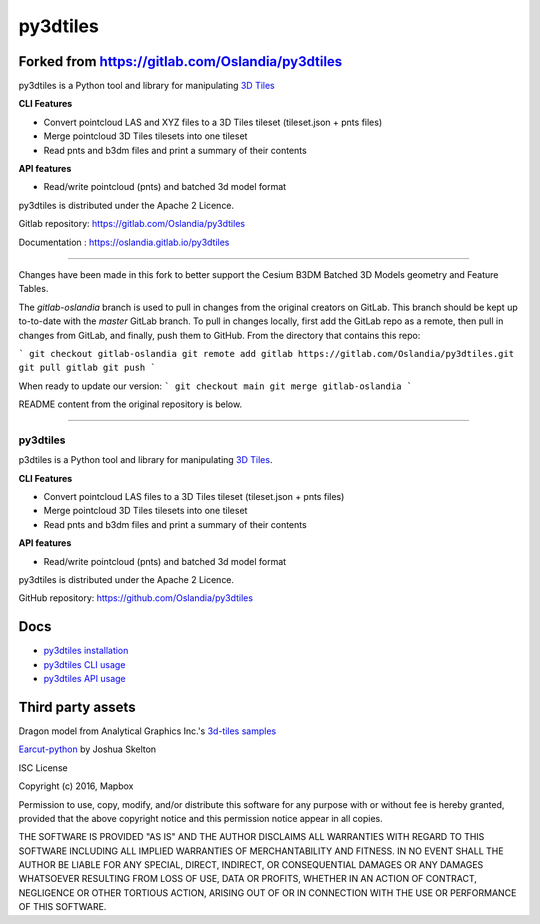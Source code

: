 py3dtiles
=========

Forked from https://gitlab.com/Oslandia/py3dtiles
-------------------------------------------------

py3dtiles is a Python tool and library for manipulating `3D
Tiles <https://github.com/AnalyticalGraphicsInc/3d-tiles>`_

**CLI Features**

-  Convert pointcloud LAS and XYZ files to a 3D Tiles tileset
   (tileset.json + pnts files)
-  Merge pointcloud 3D Tiles tilesets into one tileset
-  Read pnts and b3dm files and print a summary of their contents

**API features**

-  Read/write pointcloud (pnts) and batched 3d model format

py3dtiles is distributed under the Apache 2 Licence.

Gitlab repository: https://gitlab.com/Oslandia/py3dtiles

Documentation : https://oslandia.gitlab.io/py3dtiles

--------------

Changes have been made in this fork to better support the Cesium B3DM
Batched 3D Models geometry and Feature Tables.

The `gitlab-oslandia` branch is used to pull in changes from the original
creators on GitLab. This branch should be kept up to-to-date with the `master`
GitLab branch. To pull in changes locally, first add the GitLab repo as a
remote, then pull in changes from GitLab, and finally, push them to GitHub.
From the directory that contains this repo:

```
git checkout gitlab-oslandia
git remote add gitlab https://gitlab.com/Oslandia/py3dtiles.git
git pull gitlab
git push
```

When ready to update our version:
```
git checkout main
git merge gitlab-oslandia
```

README content from the original repository is below.

--------------


.. image:: https://secure.travis-ci.org/Oslandia/py3dtiles.png

.. image:: https://badge.fury.io/py/py3dtiles.svg
    :target: https://badge.fury.io/py/py3dtiles

=========
py3dtiles
=========

p3dtiles is a Python tool and library for manipulating `3D Tiles`_.

.. _3D Tiles: https://github.com/AnalyticalGraphicsInc/3d-tiles

**CLI Features**

* Convert pointcloud LAS files to a 3D Tiles tileset (tileset.json + pnts files)
* Merge pointcloud 3D Tiles tilesets into one tileset
* Read pnts and b3dm files and print a summary of their contents

**API features**

* Read/write pointcloud (pnts) and batched 3d model format

py3dtiles is distributed under the Apache 2 Licence.

GitHub repository: https://github.com/Oslandia/py3dtiles

Docs
----

* `py3dtiles installation`_
* `py3dtiles CLI usage`_
* `py3dtiles API usage`_

.. _py3dtiles installation: https://github.com/Oslandia/py3dtiles/docs/install.rst
.. _py3dtiles CLI usage: https://github.com/Oslandia/py3dtiles/docs/cli.rst
.. _py3dtiles API usage: https://github.com/Oslandia/py3dtiles/docs/api.rst

Third party assets
------------------

Dragon model from Analytical Graphics Inc.'s `3d-tiles samples`_

.. _3d-tiles samples: https://github.com/AnalyticalGraphicsInc/3d-tiles-samples

`Earcut-python`_ by Joshua Skelton

.. _Earcut-python: https://github.com/joshuaskelly/earcut-python

ISC License

Copyright (c) 2016, Mapbox

Permission to use, copy, modify, and/or distribute this software for any purpose
with or without fee is hereby granted, provided that the above copyright notice
and this permission notice appear in all copies.

THE SOFTWARE IS PROVIDED "AS IS" AND THE AUTHOR DISCLAIMS ALL WARRANTIES WITH
REGARD TO THIS SOFTWARE INCLUDING ALL IMPLIED WARRANTIES OF MERCHANTABILITY AND
FITNESS. IN NO EVENT SHALL THE AUTHOR BE LIABLE FOR ANY SPECIAL, DIRECT,
INDIRECT, OR CONSEQUENTIAL DAMAGES OR ANY DAMAGES WHATSOEVER RESULTING FROM LOSS
OF USE, DATA OR PROFITS, WHETHER IN AN ACTION OF CONTRACT, NEGLIGENCE OR OTHER
TORTIOUS ACTION, ARISING OUT OF OR IN CONNECTION WITH THE USE OR PERFORMANCE OF
THIS SOFTWARE.

